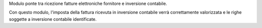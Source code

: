 Modulo ponte tra ricezione fatture elettroniche fornitore e inversione contabile.

Con questo modulo, l'imposta della fattura ricevuta in inversione contabile verrà
correttamente valorizzata e le righe soggette a inversione contabile identificate.
